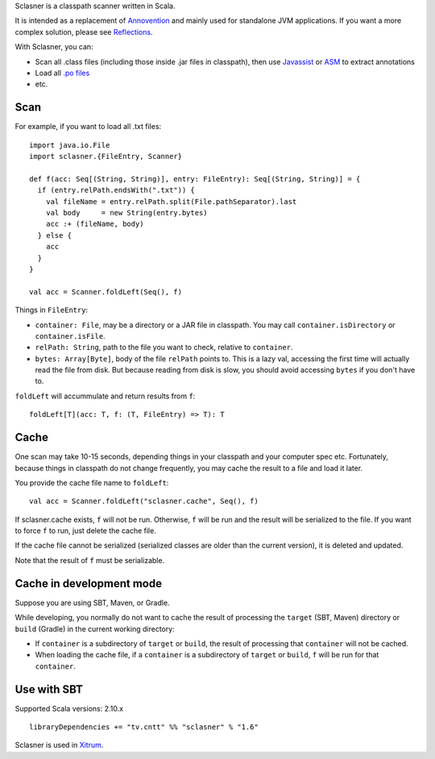 Sclasner is a classpath scanner written in Scala.

It is intended as a replacement of `Annovention <https://github.com/ngocdaothanh/annovention>`_
and mainly used for standalone JVM applications. If you want a more complex solution,
please see `Reflections <http://code.google.com/p/reflections/>`_.

With Sclasner, you can:

* Scan all .class files (including those inside .jar files in classpath),
  then use
  `Javassist <http://www.javassist.org/>`_ or
  `ASM <http://asm.ow2.org/>`_
  to extract annotations
* Load all `.po files <https://github.com/ngocdaothanh/scaposer>`_
* etc.

Scan
----

For example, if you want to load all .txt files:

::

  import java.io.File
  import sclasner.{FileEntry, Scanner}

  def f(acc: Seq[(String, String)], entry: FileEntry): Seq[(String, String)] = {
    if (entry.relPath.endsWith(".txt")) {
      val fileName = entry.relPath.split(File.pathSeparator).last
      val body     = new String(entry.bytes)
      acc :+ (fileName, body)
    } else {
      acc
    }
  }

  val acc = Scanner.foldLeft(Seq(), f)

Things in ``FileEntry``:

* ``container: File``, may be a directory or a JAR file in classpath.
  You may call ``container.isDirectory`` or ``container.isFile``.
* ``relPath: String``, path to the file you want to check, relative to ``container``.
* ``bytes: Array[Byte]``, body of the file ``relPath`` points to.
  This is a lazy val, accessing the first time will actually read the file from
  disk. But because reading from disk is slow, you should avoid accessing
  ``bytes`` if you don't have to.

``foldLeft`` will accummulate and return results from ``f``:

::

  foldLeft[T](acc: T, f: (T, FileEntry) => T): T

Cache
-----

One scan may take 10-15 seconds, depending things in your classpath and your
computer spec etc. Fortunately, because things in classpath do not change
frequently, you may cache the result to a file and load it later.

You provide the cache file name to ``foldLeft``:

::

  val acc = Scanner.foldLeft("sclasner.cache", Seq(), f)

If sclasner.cache exists, ``f`` will not be run. Otherwise, ``f`` will be run
and the result will be serialized to the file. If you want to force ``f`` to
run, just delete the cache file.

If the cache file cannot be serialized (serialized classes are older than the
current version), it is deleted and updated.

Note that the result of ``f`` must be serializable.

Cache in development mode
-------------------------

Suppose you are using SBT, Maven, or Gradle.

While developing, you normally do not want to cache the result of processing
the ``target`` (SBT, Maven) directory or ``build`` (Gradle) in the current
working directory:

* If ``container`` is a subdirectory of ``target`` or ``build``, the result of
  processing that ``container`` will not be cached.
* When loading the cache file, if a ``container`` is a subdirectory of
  ``target`` or ``build``, ``f`` will be run for that ``container``.

Use with SBT
------------

Supported Scala versions: 2.10.x

::

  libraryDependencies += "tv.cntt" %% "sclasner" % "1.6"

Sclasner is used in `Xitrum <https://github.com/ngocdaothanh/xitrum>`_.

